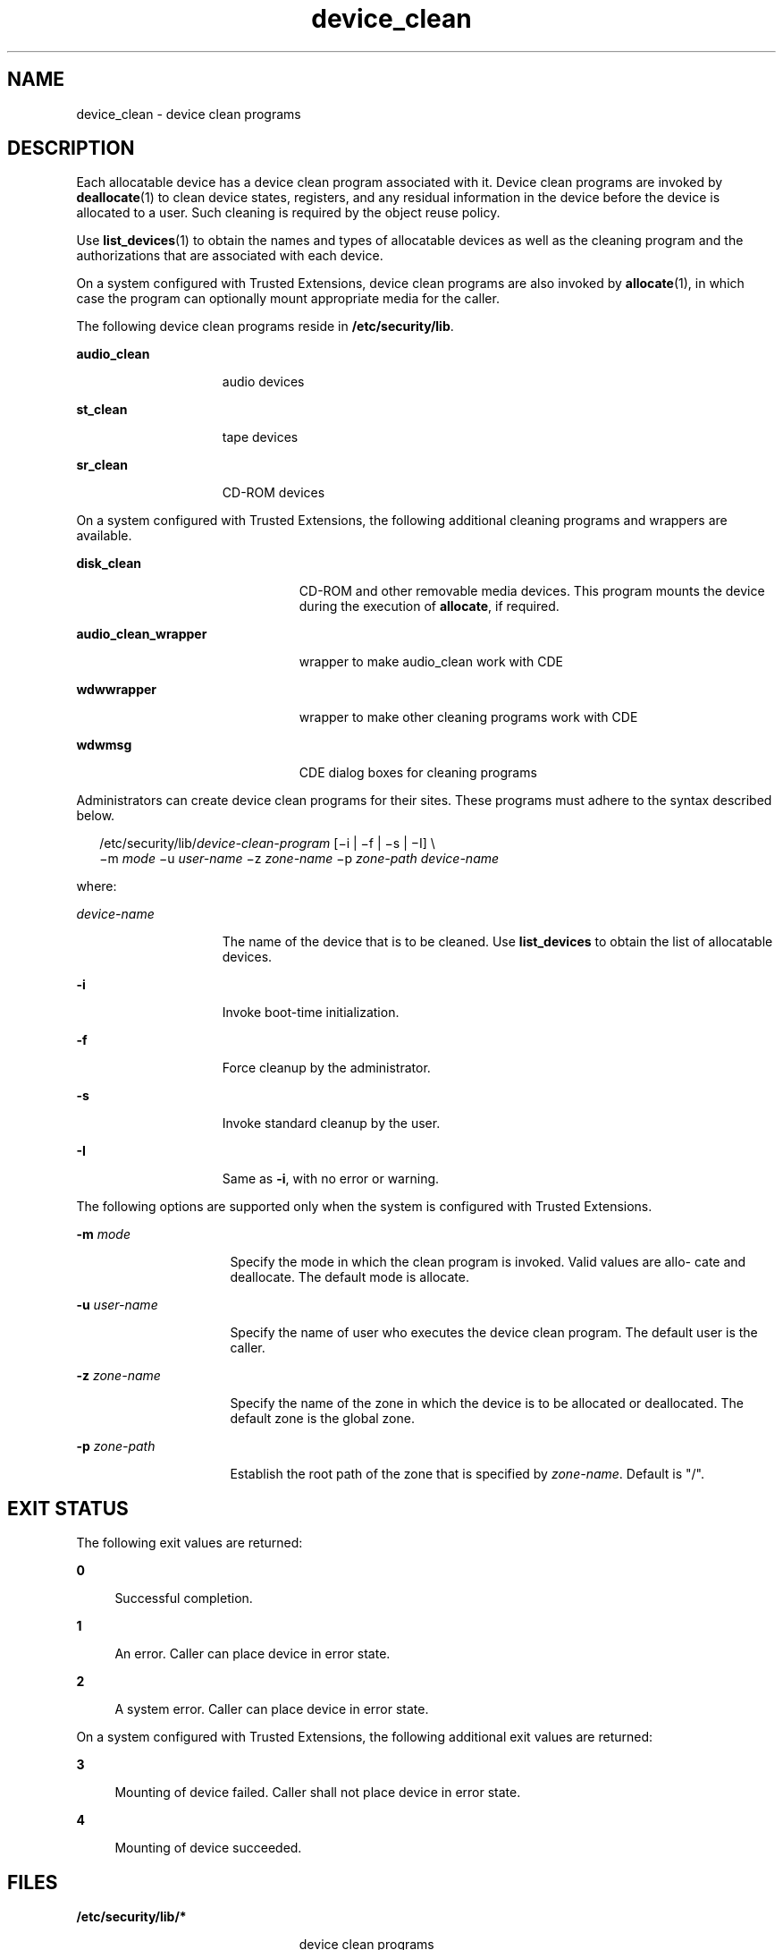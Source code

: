 '\" te
.\" Copyright (c) 2007, 2011, Oracle and/or its affiliates. All rights reserved.
.TH device_clean 5 "7 Jul 2011" "SunOS 5.11" "Standards, Environments, and Macros"
.SH NAME
device_clean \- device clean programs
.SH DESCRIPTION
.sp
.LP
Each allocatable device has a device clean program associated with it. Device clean programs are invoked by \fBdeallocate\fR(1) to clean device states, registers, and any residual information in the device before the device is allocated to a user. Such cleaning is required by the object reuse policy.
.sp
.LP
Use \fBlist_devices\fR(1) to obtain the names and types of allocatable devices as well as the cleaning program and the authorizations that are associated with each device.
.sp
.LP
On a system configured with Trusted Extensions, device clean programs are also invoked by \fBallocate\fR(1), in which case the program can optionally mount appropriate media for the caller.
.sp
.LP
The following device clean programs reside in \fB/etc/security/lib\fR.
.sp
.ne 2
.mk
.na
\fB\fBaudio_clean\fR\fR
.ad
.RS 15n
.rt  
audio devices
.RE

.sp
.ne 2
.mk
.na
\fB\fBst_clean\fR\fR
.ad
.RS 15n
.rt  
tape devices
.RE

.sp
.ne 2
.mk
.na
\fB\fBsr_clean\fR\fR
.ad
.RS 15n
.rt  
CD-ROM devices
.RE

.sp
.LP
On a system configured with Trusted Extensions, the following additional cleaning programs and wrappers are available.
.sp
.ne 2
.mk
.na
\fB\fBdisk_clean\fR\fR
.ad
.RS 23n
.rt  
CD-ROM and other removable media devices. This program mounts the device during the execution of \fBallocate\fR, if required.
.RE

.sp
.ne 2
.mk
.na
\fB\fBaudio_clean_wrapper\fR\fR
.ad
.RS 23n
.rt  
wrapper to make audio_clean work with CDE
.RE

.sp
.ne 2
.mk
.na
\fB\fBwdwwrapper\fR\fR
.ad
.RS 23n
.rt  
wrapper to make other cleaning programs work with CDE
.RE

.sp
.ne 2
.mk
.na
\fB\fBwdwmsg\fR\fR
.ad
.RS 23n
.rt  
CDE dialog boxes for cleaning programs
.RE

.sp
.LP
Administrators can create device clean programs for their sites. These programs must adhere to the syntax described below.
.sp
.in +2
.nf
/etc/security/lib/\fIdevice-clean-program\fR [\(mii | \(mif | \(mis | \(miI] \e
\(mim \fImode\fR \(miu \fIuser-name\fR \(miz \fIzone-name\fR \(mip \fIzone-path\fR \fIdevice-name\fR
.fi
.in -2
.sp

.sp
.LP
where:
.sp
.ne 2
.mk
.na
\fB\fIdevice-name\fR\fR
.ad
.RS 15n
.rt  
The name of the device that is to be cleaned. Use \fBlist_devices\fR to obtain the list of allocatable devices.
.RE

.sp
.ne 2
.mk
.na
\fB\fB-i\fR\fR
.ad
.RS 15n
.rt  
Invoke boot-time initialization.
.RE

.sp
.ne 2
.mk
.na
\fB\fB-f\fR\fR
.ad
.RS 15n
.rt  
Force cleanup by the administrator.
.RE

.sp
.ne 2
.mk
.na
\fB\fB-s\fR\fR
.ad
.RS 15n
.rt  
Invoke standard cleanup by the user.
.RE

.sp
.ne 2
.mk
.na
\fB\fB-I\fR\fR
.ad
.RS 15n
.rt  
Same as \fB-i\fR, with no error or warning.
.RE

.sp
.LP
The following options are supported only when the system is configured with Trusted Extensions.
.sp
.ne 2
.mk
.na
\fB\fB-m\fR \fImode\fR\fR
.ad
.RS 16n
.rt  
Specify the mode in which the clean program is invoked. Valid values are allo- cate and deallocate. The default mode is allocate.
.RE

.sp
.ne 2
.mk
.na
\fB\fB-u\fR \fIuser-name\fR\fR
.ad
.RS 16n
.rt  
Specify the name of user who executes the device clean program. The default user is the caller.
.RE

.sp
.ne 2
.mk
.na
\fB\fB-z\fR \fIzone-name\fR\fR
.ad
.RS 16n
.rt  
Specify the name of the zone in which the device is to be allocated or deallocated. The default zone is the global zone.
.RE

.sp
.ne 2
.mk
.na
\fB\fB-p\fR \fIzone-path\fR\fR
.ad
.RS 16n
.rt  
Establish the root path of the zone that is specified by \fIzone-name\fR. Default is "/".
.RE

.SH EXIT STATUS
.sp
.LP
The following exit values are returned:
.sp
.ne 2
.mk
.na
\fB\fB0\fR\fR
.ad
.sp .6
.RS 4n
Successful completion.
.RE

.sp
.ne 2
.mk
.na
\fB\fB1\fR\fR
.ad
.sp .6
.RS 4n
An error. Caller can place device in error state.
.RE

.sp
.ne 2
.mk
.na
\fB\fB2\fR\fR
.ad
.sp .6
.RS 4n
A system error. Caller can place device in error state.
.RE

.sp
.LP
On a system configured with Trusted Extensions, the following additional exit values are returned:
.sp
.ne 2
.mk
.na
\fB\fB3\fR\fR
.ad
.sp .6
.RS 4n
Mounting of device failed. Caller shall not place device in error state.
.RE

.sp
.ne 2
.mk
.na
\fB\fB4\fR\fR
.ad
.sp .6
.RS 4n
Mounting of device succeeded.
.RE

.SH FILES
.sp
.ne 2
.mk
.na
\fB\fB/etc/security/lib/*\fR\fR
.ad
.RS 23n
.rt  
device clean programs
.RE

.SH ATTRIBUTES
.sp
.LP
See \fBattributes\fR(5)  for descriptions of the following attributes:
.sp

.sp
.TS
tab() box;
cw(2.75i) |cw(2.75i) 
lw(2.75i) |lw(2.75i) 
.
ATTRIBUTE TYPEATTRIBUTE VALUE
_
Availabilitysystem/core-os
_
Interface StabilitySee below.
.TE

.sp
.LP
The Invocation is Uncommitted. The Output is Not-an-interface.
.SH SEE ALSO
.sp
.LP
\fBallocate\fR(1), \fBdeallocate\fR(1), \fBlist_devices\fR(1), \fBattributes\fR(5)
.sp
.LP
\fIOracle Solaris Administration: Security Services\fR
